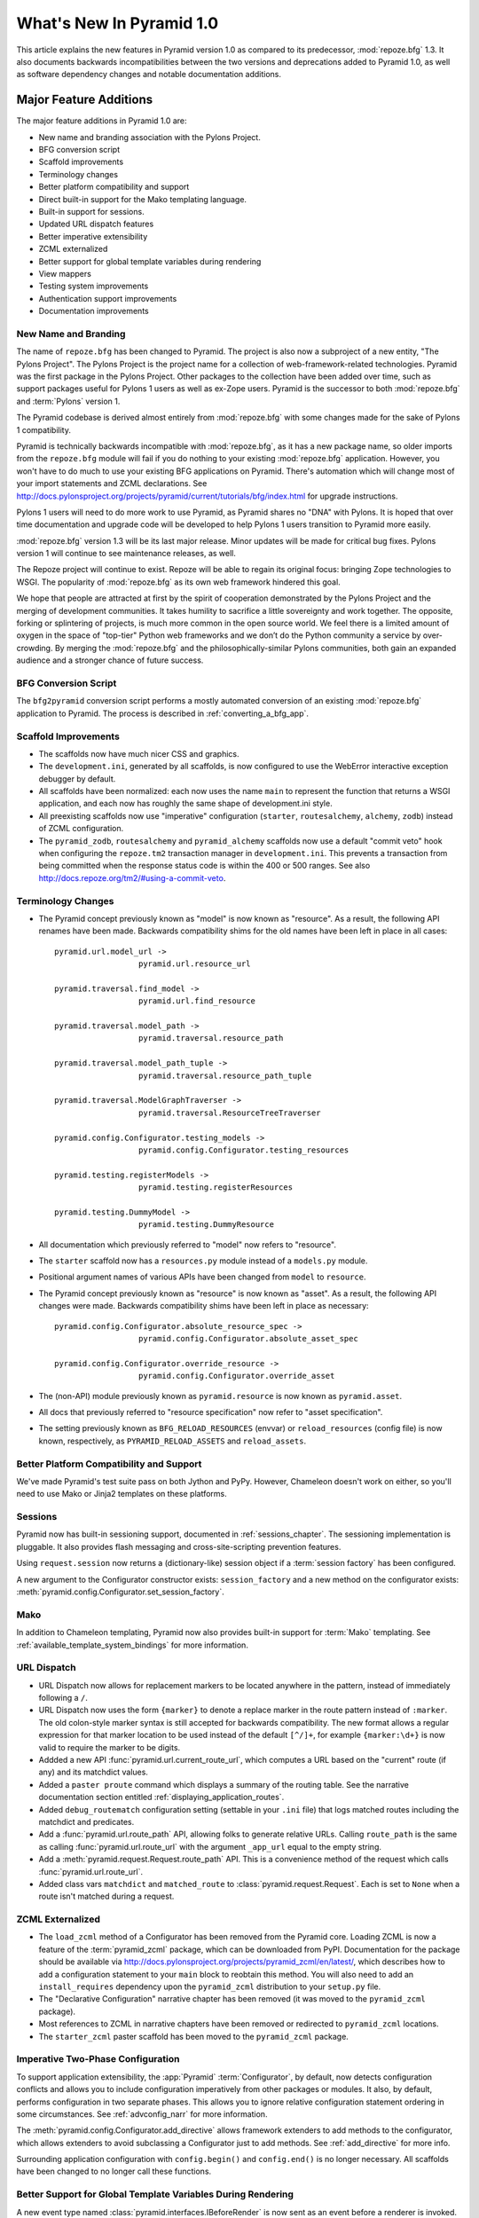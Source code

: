 What's New In Pyramid 1.0
=========================

This article explains the new features in Pyramid version 1.0 as compared to
its predecessor, :mod:`repoze.bfg` 1.3.  It also documents backwards
incompatibilities between the two versions and deprecations added to Pyramid
1.0, as well as software dependency changes and notable documentation
additions.

Major Feature Additions
-----------------------

The major feature additions in Pyramid 1.0 are:

- New name and branding association with the Pylons Project.

- BFG conversion script

- Scaffold improvements

- Terminology changes

- Better platform compatibility and support

- Direct built-in support for the Mako templating language.

- Built-in support for sessions.

- Updated URL dispatch features

- Better imperative extensibility

- ZCML externalized

- Better support for global template variables during rendering

- View mappers

- Testing system improvements

- Authentication support improvements

- Documentation improvements

New Name and Branding
~~~~~~~~~~~~~~~~~~~~~

The name of ``repoze.bfg`` has been changed to Pyramid.  The project is also
now a subproject of a new entity, "The Pylons Project".  The Pylons Project
is the project name for a collection of web-framework-related technologies.
Pyramid was the first package in the Pylons Project. Other packages to the
collection have been added over time, such as support packages useful for
Pylons 1 users as well as ex-Zope users.  Pyramid is the successor to both
:mod:`repoze.bfg` and :term:`Pylons` version 1.

The Pyramid codebase is derived almost entirely from :mod:`repoze.bfg`
with some changes made for the sake of Pylons 1 compatibility.

Pyramid is technically backwards incompatible with :mod:`repoze.bfg`, as it
has a new package name, so older imports from the ``repoze.bfg`` module will
fail if you do nothing to your existing :mod:`repoze.bfg` application.
However, you won't have to do much to use your existing BFG applications on
Pyramid. There's automation which will change most of your import statements
and ZCML declarations. See
http://docs.pylonsproject.org/projects/pyramid/current/tutorials/bfg/index.html
for upgrade instructions.

Pylons 1 users will need to do more work to use Pyramid, as Pyramid shares no
"DNA" with Pylons.  It is hoped that over time documentation and upgrade code
will be developed to help Pylons 1 users transition to Pyramid more easily.

:mod:`repoze.bfg` version 1.3 will be its last major release. Minor updates
will be made for critical bug fixes.  Pylons version 1 will continue to see
maintenance releases, as well.

The Repoze project will continue to exist. Repoze will be able to regain its
original focus: bringing Zope technologies to WSGI. The popularity of
:mod:`repoze.bfg` as its own web framework hindered this goal.

We hope that people are attracted at first by the spirit of cooperation
demonstrated by the Pylons Project and the merging of development
communities. It takes humility to sacrifice a little sovereignty and work
together. The opposite, forking or splintering of projects, is much more
common in the open source world. We feel there is a limited amount of oxygen
in the space of "top-tier" Python web frameworks and we don’t do the Python
community a service by over-crowding.  By merging the :mod:`repoze.bfg` and
the philosophically-similar Pylons communities, both gain an expanded
audience and a stronger chance of future success.

BFG Conversion Script
~~~~~~~~~~~~~~~~~~~~~

The ``bfg2pyramid`` conversion script performs a mostly automated conversion
of an existing :mod:`repoze.bfg` application to Pyramid.  The process is
described in :ref:`converting_a_bfg_app`.

Scaffold Improvements
~~~~~~~~~~~~~~~~~~~~~~~~~~~~

- The scaffolds now have much nicer CSS and graphics.

- The ``development.ini``, generated by all scaffolds, is now configured to
  use the WebError interactive exception debugger by default.

- All scaffolds have been normalized: each now uses the name ``main``
  to represent the function that returns a WSGI application, and each now has
  roughly the same shape of development.ini style.

- All preexisting scaffolds now use "imperative" configuration
  (``starter``, ``routesalchemy``, ``alchemy``, ``zodb``) instead of ZCML
  configuration.

- The ``pyramid_zodb``, ``routesalchemy`` and ``pyramid_alchemy``
  scaffolds now use a default "commit veto" hook when configuring the
  ``repoze.tm2`` transaction manager in ``development.ini``.  This prevents a
  transaction from being committed when the response status code is within
  the 400 or 500 ranges.  See also
  http://docs.repoze.org/tm2/#using-a-commit-veto.

Terminology Changes
~~~~~~~~~~~~~~~~~~~

- The Pyramid concept previously known as "model" is now known as "resource".
  As a result, the following API renames have been made.  Backwards
  compatibility shims for the old names have been left in place in all cases::

      pyramid.url.model_url -> 
                        pyramid.url.resource_url

      pyramid.traversal.find_model -> 
                        pyramid.url.find_resource

      pyramid.traversal.model_path ->
                        pyramid.traversal.resource_path

      pyramid.traversal.model_path_tuple ->
                        pyramid.traversal.resource_path_tuple

      pyramid.traversal.ModelGraphTraverser -> 
                        pyramid.traversal.ResourceTreeTraverser

      pyramid.config.Configurator.testing_models ->
                        pyramid.config.Configurator.testing_resources

      pyramid.testing.registerModels ->
                        pyramid.testing.registerResources

      pyramid.testing.DummyModel ->
                        pyramid.testing.DummyResource

- All documentation which previously referred to "model" now refers to
  "resource".

- The ``starter`` scaffold now has a ``resources.py`` module instead
  of a ``models.py`` module.

- Positional argument names of various APIs have been changed from
  ``model`` to ``resource``.

- The Pyramid concept previously known as "resource" is now known as "asset".
  As a result, the following API changes were made.  Backwards compatibility
  shims have been left in place as necessary::

      pyramid.config.Configurator.absolute_resource_spec ->
                        pyramid.config.Configurator.absolute_asset_spec

      pyramid.config.Configurator.override_resource ->
                        pyramid.config.Configurator.override_asset


- The (non-API) module previously known as ``pyramid.resource`` is now
  known as ``pyramid.asset``.

- All docs that previously referred to "resource specification" now refer
  to "asset specification".

- The setting previously known as ``BFG_RELOAD_RESOURCES`` (envvar) or
  ``reload_resources`` (config file) is now known, respectively, as
  ``PYRAMID_RELOAD_ASSETS`` and ``reload_assets``.

Better Platform Compatibility and Support
~~~~~~~~~~~~~~~~~~~~~~~~~~~~~~~~~~~~~~~~~

We've made Pyramid's test suite pass on both Jython and PyPy.  However,
Chameleon doesn't work on either, so you'll need to use Mako or Jinja2
templates on these platforms.

Sessions
~~~~~~~~

Pyramid now has built-in sessioning support, documented in
:ref:`sessions_chapter`.  The sessioning implementation is pluggable.  It
also provides flash messaging and cross-site-scripting prevention features.

Using ``request.session`` now returns a (dictionary-like) session object if
a :term:`session factory` has been configured.

A new argument to the Configurator constructor exists: ``session_factory``
and a new method on the configurator exists:
:meth:`pyramid.config.Configurator.set_session_factory`.

Mako
~~~~

In addition to Chameleon templating, Pyramid now also provides built-in
support for :term:`Mako` templating.  See
:ref:`available_template_system_bindings` for more information.

URL Dispatch
~~~~~~~~~~~~

- URL Dispatch now allows for replacement markers to be located anywhere
  in the pattern, instead of immediately following a ``/``.

- URL Dispatch now uses the form ``{marker}`` to denote a replace marker in
  the route pattern instead of ``:marker``. The old colon-style marker syntax
  is still accepted for backwards compatibility. The new format allows a
  regular expression for that marker location to be used instead of the
  default ``[^/]+``, for example ``{marker:\d+}`` is now valid to require the
  marker to be digits.

- Addded a new API :func:`pyramid.url.current_route_url`, which computes a
  URL based on the "current" route (if any) and its matchdict values.

- Added a ``paster proute`` command which displays a summary of the routing
  table.  See the narrative documentation section entitled
  :ref:`displaying_application_routes`.

- Added ``debug_routematch`` configuration setting (settable in your ``.ini``
  file) that logs matched routes including the matchdict and predicates.

- Add a :func:`pyramid.url.route_path` API, allowing folks to generate
  relative URLs.  Calling ``route_path`` is the same as calling
  :func:`pyramid.url.route_url` with the argument ``_app_url`` equal to the
  empty string.

- Add a :meth:`pyramid.request.Request.route_path` API.  This is a
  convenience method of the request which calls
  :func:`pyramid.url.route_url`.

- Added class vars ``matchdict`` and ``matched_route`` to
  :class:`pyramid.request.Request`.  Each is set to ``None`` when a route
  isn't matched during a request.

ZCML Externalized
~~~~~~~~~~~~~~~~~

- The ``load_zcml`` method of a Configurator has been removed from the
  Pyramid core.  Loading ZCML is now a feature of the :term:`pyramid_zcml`
  package, which can be downloaded from PyPI.  Documentation for the package
  should be available via
  http://docs.pylonsproject.org/projects/pyramid_zcml/en/latest/, which describes how to
  add a configuration statement to your ``main`` block to reobtain this
  method.  You will also need to add an ``install_requires`` dependency upon
  the ``pyramid_zcml`` distribution to your ``setup.py`` file.

- The "Declarative Configuration" narrative chapter has been removed (it was
  moved to the ``pyramid_zcml`` package).

- Most references to ZCML in narrative chapters have been removed or
  redirected to ``pyramid_zcml`` locations.

- The ``starter_zcml`` paster scaffold has been moved to the ``pyramid_zcml``
  package.

Imperative Two-Phase Configuration
~~~~~~~~~~~~~~~~~~~~~~~~~~~~~~~~~~

To support application extensibility, the :app:`Pyramid`
:term:`Configurator`, by default, now detects configuration conflicts and
allows you to include configuration imperatively from other packages or
modules.  It also, by default, performs configuration in two separate phases.
This allows you to ignore relative configuration statement ordering in some
circumstances.  See :ref:`advconfig_narr` for more information.

The :meth:`pyramid.config.Configurator.add_directive` allows framework
extenders to add methods to the configurator, which allows extenders to avoid
subclassing a Configurator just to add methods.  See :ref:`add_directive` for
more info.

Surrounding application configuration with ``config.begin()`` and
``config.end()`` is no longer necessary.  All scaffolds have been
changed to no longer call these functions.

Better Support for Global Template Variables During Rendering
~~~~~~~~~~~~~~~~~~~~~~~~~~~~~~~~~~~~~~~~~~~~~~~~~~~~~~~~~~~~~

A new event type named :class:`pyramid.interfaces.IBeforeRender` is now sent
as an event before a renderer is invoked.  Applications may now subscribe to
the ``IBeforeRender`` event type in order to introspect the and modify the
set of renderer globals before they are passed to a renderer.  The event
object iself has a dictionary-like interface that can be used for this
purpose.  For example::

    from repoze.events import subscriber
    from pyramid.interfaces import IRendererGlobalsEvent

    @subscriber(IRendererGlobalsEvent)
    def add_global(event):
        event['mykey'] = 'foo'

View Mappers
~~~~~~~~~~~~

A "view mapper" subsystem has been extracted, which allows framework
extenders to control how view callables are constructed and called.  This
feature is not useful for "civilians", only for extension writers.  See
:ref:`using_a_view_mapper` for more information.

Testing Support Improvements
~~~~~~~~~~~~~~~~~~~~~~~~~~~~

The :func:`pyramid.testing.setUp` and :func:`pyramid.testing.tearDown` APIs
have been undeprecated.  They are now the canonical setup and teardown APIs
for test configuration, replacing "direct" creation of a Configurator.  This
is a change designed to provide a facade that will protect against any future
Configurator deprecations.

Authentication Support Improvements
~~~~~~~~~~~~~~~~~~~~~~~~~~~~~~~~~~~

- The :class:`pyramid.interfaces.IAuthenticationPolicy` interface now
  specifies an ``unauthenticated_userid`` method.  This method supports an
  important optimization required by people who are using persistent storages
  which do not support object caching and whom want to create a "user object"
  as a request attribute.

- A new API has been added to the :mod:`pyramid.security` module named
  ``unauthenticated_userid``.  This API function calls the
  ``unauthenticated_userid`` method of the effective security policy.

- The class :class:`pyramid.authentication.AuthTktCookieHelper` is now an
  API.  This class can be used by third-party authentication policy
  developers to help in the mechanics of authentication cookie-setting.

- The :class:`pyramid.authentication.AuthTktAuthenticationPolicy` now accepts
  a ``tokens`` parameter via :func:`pyramid.security.remember`.  The value
  must be a sequence of strings.  Tokens are placed into the auth_tkt
  "tokens" field and returned in the auth_tkt cookie.

- Added a ``wild_domain`` argument to
  :class:`pyramid.authentication.AuthTktAuthenticationPolicy`, which defaults
  to ``True``.  If it is set to ``False``, the feature of the policy which
  sets a cookie with a wilcard domain will be turned off.

Documentation Improvements
~~~~~~~~~~~~~~~~~~~~~~~~~~

- Casey Duncan, a good friend, and an excellent technical writer has given us
  the gift of professionally editing the entire Pyramid documentation set.
  Any faults in the documentation are the development team's, and all
  improvements are his.

- The "Resource Location and View Lookup" chapter has been replaced with a
  variant of Rob Miller's "Much Ado About Traversal" (originally published at
  http://blog.nonsequitarian.org/2010/much-ado-about-traversal/).

- Many users have contributed documentation fixes and improvements including
  Ben Bangert, Blaise Laflamme, Rob Miller, Mike Orr, Carlos de la Guardia,
  Paul Everitt, Tres Seaver, John Shipman, Marius Gedminas, Chris Rossi,
  Joachim Krebs, Xavier Spriet, Reed O'Brien, William Chambers, Charlie
  Choiniere, and Jamaludin Ahmad.

Minor Feature Additions
-----------------------

- The ``settings`` dictionary passed to the Configurator is now available as
  ``config.registry.settings`` in configuration code and
  ``request.registry.settings`` in view code).

- :meth:`pyramid.config.Configurator.add_view` now accepts a ``decorator``
  keyword argument, a callable which will decorate the view callable before
  it is added to the registry.

- Allow static renderer provided during view registration to be overridden at
  request time via a request attribute named ``override_renderer``, which
  should be the name of a previously registered renderer.  Useful to provide
  "omnipresent" RPC using existing rendered views.

- If a resource implements a ``__resource_url__`` method, it will be called
  as the result of invoking the :func:`pyramid.url.resource_url` function to
  generate a URL, overriding the default logic.  See
  :ref:`generating_the_url_of_a_resource` for more information.

- The name ``registry`` is now available in a ``pshell`` environment by
  default.  It is the application registry object.

- Added support for json on Google App Engine by catching
  :exc:`NotImplementedError` and importing ``simplejson`` from
  ``django.utils``.

- Added the :mod:`pyramid.httpexceptions` module, which is a facade for the
  ``webob.exc`` module.

- New class: :class:`pyramid.response.Response`.  This is a pure facade for
  ``webob.Response`` (old code need not change to use this facade, it's
  existence is mostly for vanity and documentation-generation purposes).

- The request now has a new attribute: ``tmpl_context`` for benefit of
  Pylons users.

- New API methods for :class:`pyramid.request.Request`: ``model_url``,
  ``route_url``, and ``static_url``.  These are simple passthroughs for their
  respective functions in :mod:`pyramid.url`.

Backwards Incompatibilities
---------------------------

- When a :class:`pyramid.exceptions.Forbidden` error is raised, its status
  code now ``403 Forbidden``.  It was previously ``401 Unauthorized``, for
  backwards compatibility purposes with :mod:`repoze.bfg`.  This change will
  cause problems for users of Pyramid with :mod:`repoze.who`, which
  intercepts ``401 Unauthorized`` by default, but allows ``403 Forbidden`` to
  pass through.  Those deployments will need to configure :mod:`repoze.who`
  to also react to ``403 Forbidden``.  To do so, use a repoze.who
  ``challenge_decider`` that looks like this::

     import zope.interface
     from repoze.who.interfaces import IChallengeDecider

     def challenge_decider(environ, status, headers):
         return status.startswith('403') or status.startswith('401')
     zope.interface.directlyProvides(challenge_decider, IChallengeDecider)

- The ``paster bfgshell`` command is now known as ``paster pshell``.

- There is no longer an ``IDebugLogger`` object registered as a named utility
  with the name ``repoze.bfg.debug``.

- These deprecated APIs have been removed:
  ``pyramid.testing.registerViewPermission``,
  ``pyramid.testing.registerRoutesMapper``, ``pyramid.request.get_request``,
  ``pyramid.security.Unauthorized``,
  ``pyramid.view.view_execution_permitted``, ``pyramid.view.NotFound``

- The Venusian "category" for all built-in Venusian decorators
  (e.g. ``subscriber`` and ``view_config``/``bfg_view``) is now
  ``pyramid`` instead of ``bfg``.

- The ``pyramid.renderers.rendered_response`` function removed; use
  :func:`pyramid.renderers.render_to_response` instead.

- Renderer factories now accept a *renderer info object* rather than an
  absolute resource specification or an absolute path.  The object has the
  following attributes: ``name`` (the ``renderer=`` value), ``package`` (the
  'current package' when the renderer configuration statement was found),
  ``type``: the renderer type, ``registry``: the current registry, and
  ``settings``: the deployment settings dictionary.  Third-party
  ``repoze.bfg`` renderer implementations that must be ported to Pyramid will
  need to account for this.  This change was made primarily to support more
  flexible Mako template rendering.

- The presence of the key ``repoze.bfg.message`` in the WSGI environment when
  an exception occurs is now deprecated.  Instead, code which relies on this
  environ value should use the ``exception`` attribute of the request
  (e.g. ``request.exception[0]``) to retrieve the message.

- The values ``bfg_localizer`` and ``bfg_locale_name`` kept on the request
  during internationalization for caching purposes were never APIs.  These
  however have changed to ``localizer`` and ``locale_name``, respectively.

- The default ``cookie_name`` value of the
  :class:`pyramid.authentication.AuthTktAuthenticationPolicy` now defaults to
  ``auth_tkt`` (it used to default to ``repoze.bfg.auth_tkt``).

- The :func:`pyramid.testing.zcml_configure` API has been removed.  It had
  been advertised as removed since :mod:`repoze.bfg` 1.2a1, but hadn't
  actually been.

- All environment variables which used to be prefixed with ``BFG_`` are now
  prefixed with ``PYRAMID_`` (e.g. ``BFG_DEBUG_NOTFOUND`` is now
  ``PYRAMID_DEBUG_NOTFOUND``)

- Since the :class:`pyramid.interfaces.IAuthenticationPolicy` interface now
  specifies that a policy implementation must implement an
  ``unauthenticated_userid`` method, all third-party custom authentication
  policies now must implement this method.  It, however, will only be called
  when the global function named
  :func:`pyramid.security.unauthenticated_userid` is invoked, so if you're
  not invoking that, you will not notice any issues.

- The ``configure_zcml`` setting within the deployment settings (within
  ``**settings`` passed to a Pyramid ``main`` function) has ceased to have any
  meaning.

- The ``make_app`` function has been removed from the :mod:`pyramid.router`
  module.  It continues life within the ``pyramid_zcml`` package.  This
  leaves the :mod:`pyramid.router` module without any API functions.

Deprecations and Behavior Differences
-------------------------------------

- :class:`pyramid.configuration.Configurator` is now deprecated.  Use
  :class:`pyramid.config.Configurator`, passing its constructor
  ``autocommit=True`` instead.  The
  :class:`pyramid.configuration.Configurator` alias will live for a long
  time, as every application uses it, but its import now issues a deprecation
  warning.  The :class:`pyramid.config.Configurator` class has the same API
  as the :class:`pyramid.configuration.Configurator` class, which it means to
  replace, except by default it is a *non-autocommitting* configurator. The
  now-deprecated ``pyramid.configuration.Configurator`` will autocommit every
  time a configuration method is called.  The :mod:`pyramid.configuration`
  module remains, but it is deprecated.  Use :mod:`pyramid.config` instead.

- The :func:`pyramid.settings.get_settings` API is now deprecated.  Use
  ``pyramid.threadlocals.get_current_registry().settings`` instead or use the
  ``settings`` attribute of the registry available from the request
  (``request.registry.settings``).

- The decorator previously known as ``pyramid.view.bfg_view`` is now known
  most formally as :class:`pyramid.view.view_config` in docs and scaffolds.

- Obtaining the ``settings`` object via
  ``registry.{get|query}Utility(ISettings)`` is now deprecated.  Instead,
  obtain the ``settings`` object via the ``registry.settings`` attribute.  A
  backwards compatibility shim was added to the registry object to register
  the settings object as an ISettings utility when ``setattr(registry,
  'settings', foo)`` is called, but it will be removed in a later release.

- Obtaining the ``settings`` object via :func:`pyramid.settings.get_settings`
  is now deprecated.  Obtain it instead as the ``settings`` attribute of the
  registry now (obtain the registry via
  :func:`pyramid.threadlocal.get_registry` or as ``request.registry``).

Dependency Changes
------------------

- Depend on Venusian >= 0.5 (for scanning conflict exception decoration).

Documentation Enhancements
--------------------------

- Added a :mod:`pyramid.httpexceptions` API documentation chapter.

- Added a :mod:`pyramid.session` API documentation chapter.

- Added an API chapter for the :mod:`pyramid.response` module.

- Added a :ref:`sessions_chapter` narrative documentation chapter.

- All documentation which previously referred to ``webob.Response`` now uses
  :class:`pyramid.response.Response` instead.

- The documentation has been overhauled to use imperative configuration,
  moving declarative configuration (ZCML) explanations to an external
  package, :term:`pyramid_zcml`.

- Removed ``zodbsessions`` tutorial chapter.  It's still useful, but we now
  have a SessionFactory abstraction which competes with it, and maintaining
  documentation on both ways to do it is a distraction.

- Added an example of ``WebTest`` functional testing to the testing narrative
  chapter at :ref:`functional_tests`.

- Extended the Resources chapter with examples of calls to resource-related
  APIs.

- Add "Pyramid Provides More Than One Way to Do It" to Design Defense
  documentation.

- The (weak) "Converting a CMF Application to Pyramid" tutorial has been
  removed from the tutorials section.  It was moved to the
  ``pyramid_tutorials`` Github repository at
  http://docs.pylonsproject.org/projects/pyramid_tutorials/dev/.

- Moved "Using ZODB With ZEO" and "Using repoze.catalog Within Pyramid"
  tutorials out of core documentation and into the Pyramid Tutorials site
  (http://docs.pylonsproject.org/projects/pyramid_tutorials/dev/).

- Removed API documentation for deprecated ``pyramid.testing`` APIs named
  ``registerDummySecurityPolicy``, ``registerResources``, ``registerModels``,
  ``registerEventListener``, ``registerTemplateRenderer``,
  ``registerDummyRenderer``, ``registerView``, ``registerUtility``,
  ``registerAdapter``, ``registerSubscriber``, ``registerRoute``, and
  ``registerSettings``.

